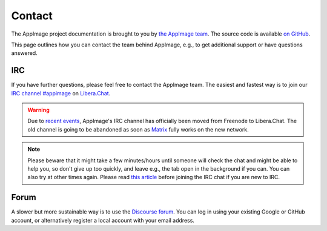 .. _ref-contact:

Contact
=======

The AppImage project documentation is brought to you by `the AppImage team <https://github.com/AppImage>`__. The source code is available `on GitHub <https://github.com/AppImage/docs.appimage.org>`__.

This page outlines how you can contact the team behind AppImage, e.g., to get additional support or have questions answered.


IRC
---

If you have further questions, please feel free to contact the AppImage team. The easiest and fastest way is to join our `IRC channel #appimage <ircs://irc.libera.chat/appimage>`__ on `Libera.Chat <https://libera.chat>`__.

.. warning::

   Due to `recent events <https://gist.github.com/joepie91/df80d8d36cd9d1bde46ba018af497409/>`__, AppImage's IRC channel has officially been moved from Freenode to Libera.Chat.
   The old channel is going to be abandoned as soon as `Matrix <https://github.com/matrix-org/matrix-appservice-irc/wiki/Bridged-IRC-networks>`__ fully works on the new network.

..
   TODO: add new webchat link
   (`webchat <https://webchat.libera.ch/?channels=appimage>`__).

.. note::

   Please beware that it might take a few minutes/hours until someone will check the chat and might be able to help you, so don't give up too quickly, and leave e.g., the tab open in the background if you can. You can also try at other times again. Please read `this article <https://workaround.org/getting-help-on-irc/>`__ before joining the IRC chat if you are new to IRC.


Forum
-----

A slower but more sustainable way is to use the `Discourse forum <https://discourse.appimage.org>`__. You can log in using your existing Google or GitHub account, or alternatively register a local account with your email address.
